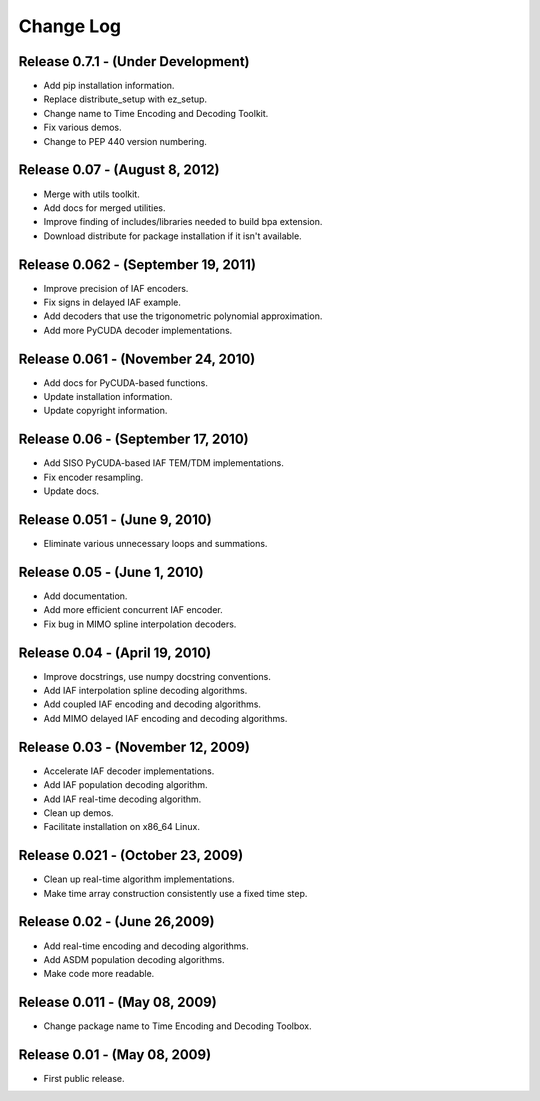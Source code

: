 .. -*- rst -*-

Change Log
==========

Release 0.7.1 - (Under Development)
-----------------------------------
* Add pip installation information.
* Replace distribute_setup with ez_setup.
* Change name to Time Encoding and Decoding Toolkit.
* Fix various demos.
* Change to PEP 440 version numbering.

Release 0.07 - (August 8, 2012)
-------------------------------
* Merge with utils toolkit.
* Add docs for merged utilities.
* Improve finding of includes/libraries needed to build bpa extension.
* Download distribute for package installation if it isn't available.

Release 0.062 - (September 19, 2011)
------------------------------------
* Improve precision of IAF encoders.
* Fix signs in delayed IAF example.
* Add decoders that use the trigonometric polynomial approximation.
* Add more PyCUDA decoder implementations.

Release 0.061 - (November 24, 2010)
-----------------------------------
* Add docs for PyCUDA-based functions.
* Update installation information.
* Update copyright information.

Release 0.06 - (September 17, 2010)
-----------------------------------
* Add SISO PyCUDA-based IAF TEM/TDM implementations.
* Fix encoder resampling.
* Update docs.

Release 0.051 - (June 9, 2010)
------------------------------
* Eliminate various unnecessary loops and summations.

Release 0.05 - (June 1, 2010)
-----------------------------
* Add documentation.
* Add more efficient concurrent IAF encoder.
* Fix bug in MIMO spline interpolation decoders.

Release 0.04 - (April 19, 2010)
-------------------------------

* Improve docstrings, use numpy docstring conventions.
* Add IAF interpolation spline decoding algorithms.
* Add coupled IAF encoding and decoding algorithms.
* Add MIMO delayed IAF encoding and decoding algorithms.

Release 0.03 - (November 12, 2009)
----------------------------------

* Accelerate IAF decoder implementations.
* Add IAF population decoding algorithm.
* Add IAF real-time decoding algorithm.
* Clean up demos.
* Facilitate installation on x86_64 Linux.

Release 0.021 - (October 23, 2009)
----------------------------------

* Clean up real-time algorithm implementations.
* Make time array construction consistently use a fixed time step.

Release 0.02 - (June 26,2009)
-----------------------------

* Add real-time encoding and decoding algorithms.
* Add ASDM population decoding algorithms.
* Make code more readable.

Release 0.011 - (May 08, 2009)
------------------------------

* Change package name to Time Encoding and Decoding Toolbox.

Release 0.01 - (May 08, 2009)
-----------------------------

* First public release.
